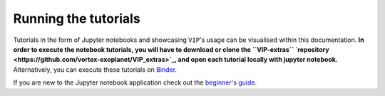 Running the tutorials
---------------------

Tutorials in the form of Jupyter notebooks and showcasing ``VIP``'s usage can be visualised within this documentation.
**In order to execute the notebook tutorials, you will have to download or clone the ``VIP-extras`` `repository <https://github.com/vortex-exoplanet/VIP_extras>`_, and open each tutorial locally with jupyter notebook.**
Alternatively, you can execute these tutorials on 
`Binder <https://mybinder.org/v2/gh/vortex-exoplanet/VIP_extras/master>`_. 

If you are new to the Jupyter notebook application check out the `beginner's guide
<https://jupyter-notebook-beginner-guide.readthedocs.io/en/latest/what_is_jupyter.html>`_.